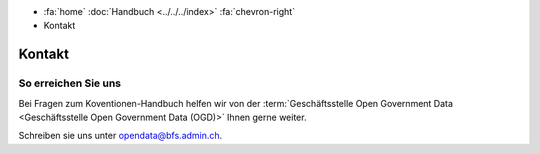 .. container:: custom-breadcrumbs

   - :fa:`home` :doc:`Handbuch <../../../index>` :fa:`chevron-right`
   - Kontakt

*******
Kontakt
*******

So erreichen Sie uns
====================

Bei Fragen zum Koventionen-Handbuch helfen wir von der
:term:`Geschäftsstelle Open Government Data <Geschäftsstelle Open Government Data (OGD)>`
Ihnen gerne weiter.

Schreiben sie uns unter
`opendata@bfs.admin.ch <mailto:opendata@bfs.admin.ch>`__.
